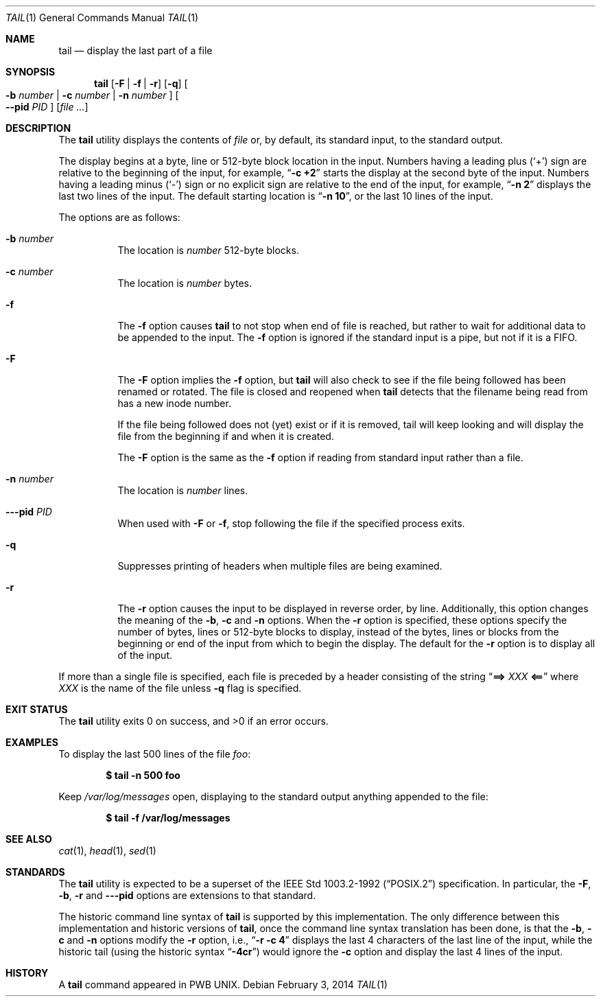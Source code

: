 .\" Copyright (c) 1980, 1990, 1991, 1993
.\"	The Regents of the University of California.  All rights reserved.
.\"
.\" This code is derived from software contributed to Berkeley by
.\" the Institute of Electrical and Electronics Engineers, Inc.
.\"
.\" Redistribution and use in source and binary forms, with or without
.\" modification, are permitted provided that the following conditions
.\" are met:
.\" 1. Redistributions of source code must retain the above copyright
.\"    notice, this list of conditions and the following disclaimer.
.\" 2. Redistributions in binary form must reproduce the above copyright
.\"    notice, this list of conditions and the following disclaimer in the
.\"    documentation and/or other materials provided with the distribution.
.\" 4. Neither the name of the University nor the names of its contributors
.\"    may be used to endorse or promote products derived from this software
.\"    without specific prior written permission.
.\"
.\" THIS SOFTWARE IS PROVIDED BY THE REGENTS AND CONTRIBUTORS ``AS IS'' AND
.\" ANY EXPRESS OR IMPLIED WARRANTIES, INCLUDING, BUT NOT LIMITED TO, THE
.\" IMPLIED WARRANTIES OF MERCHANTABILITY AND FITNESS FOR A PARTICULAR PURPOSE
.\" ARE DISCLAIMED.  IN NO EVENT SHALL THE REGENTS OR CONTRIBUTORS BE LIABLE
.\" FOR ANY DIRECT, INDIRECT, INCIDENTAL, SPECIAL, EXEMPLARY, OR CONSEQUENTIAL
.\" DAMAGES (INCLUDING, BUT NOT LIMITED TO, PROCUREMENT OF SUBSTITUTE GOODS
.\" OR SERVICES; LOSS OF USE, DATA, OR PROFITS; OR BUSINESS INTERRUPTION)
.\" HOWEVER CAUSED AND ON ANY THEORY OF LIABILITY, WHETHER IN CONTRACT, STRICT
.\" LIABILITY, OR TORT (INCLUDING NEGLIGENCE OR OTHERWISE) ARISING IN ANY WAY
.\" OUT OF THE USE OF THIS SOFTWARE, EVEN IF ADVISED OF THE POSSIBILITY OF
.\" SUCH DAMAGE.
.\"
.\"	@(#)tail.1	8.1 (Berkeley) 6/6/93
.\" $FreeBSD$
.\"
.Dd February 3, 2014
.Dt TAIL 1
.Os
.Sh NAME
.Nm tail
.Nd display the last part of a file
.Sh SYNOPSIS
.Nm
.Op Fl F | f | r
.Op Fl q
.Oo
.Fl b Ar number | Fl c Ar number | Fl n Ar number
.Oc
.Oo
.Fl -pid Ar PID
.Oc
.Op Ar
.Sh DESCRIPTION
The
.Nm
utility displays the contents of
.Ar file
or, by default, its standard input, to the standard output.
.Pp
The display begins at a byte, line or 512-byte block location in the
input.
Numbers having a leading plus
.Pq Ql +
sign are relative to the beginning
of the input, for example,
.Dq Li "-c +2"
starts the display at the second
byte of the input.
Numbers having a leading minus
.Pq Ql -
sign or no explicit sign are
relative to the end of the input, for example,
.Dq Li "-n 2"
displays the last two lines of the input.
The default starting location is
.Dq Li "-n 10" ,
or the last 10 lines of the input.
.Pp
The options are as follows:
.Bl -tag -width indent
.It Fl b Ar number
The location is
.Ar number
512-byte blocks.
.It Fl c Ar number
The location is
.Ar number
bytes.
.It Fl f
The
.Fl f
option causes
.Nm
to not stop when end of file is reached, but rather to wait for additional
data to be appended to the input.
The
.Fl f
option is ignored if the standard input is a pipe, but not if it is a FIFO.
.It Fl F
The
.Fl F
option implies the
.Fl f
option, but
.Nm
will also check to see if the file being followed has been renamed or rotated.
The file is closed and reopened when
.Nm
detects that the filename being read from has a new inode number.
.Pp
If the file being followed does not (yet) exist or if it is removed, tail
will keep looking and will display the file from the beginning if and when
it is created.
.Pp
The
.Fl F
option is the same as the
.Fl f
option if reading from standard input rather than a file.
.It Fl n Ar number
The location is
.Ar number
lines.
.It Fl --pid Ar PID
When used with
.Fl F
or
.Fl f ,
stop following the file if the specified process exits.
.It Fl q
Suppresses printing of headers when multiple files are being examined.
.It Fl r
The
.Fl r
option causes the input to be displayed in reverse order, by line.
Additionally, this option changes the meaning of the
.Fl b , c
and
.Fl n
options.
When the
.Fl r
option is specified, these options specify the number of bytes, lines
or 512-byte blocks to display, instead of the bytes, lines or blocks
from the beginning or end of the input from which to begin the display.
The default for the
.Fl r
option is to display all of the input.
.El
.Pp
If more than a single file is specified, each file is preceded by a
header consisting of the string
.Dq Li "==> " Ns Ar XXX Ns Li " <=="
where
.Ar XXX
is the name of the file unless
.Fl q
flag is specified.
.Sh EXIT STATUS
.Ex -std
.Sh EXAMPLES
To display the last 500 lines of the file
.Ar foo :
.Pp
.Dl $ tail -n 500 foo
.Pp
Keep
.Pa /var/log/messages
open, displaying to the standard output anything appended to the file:
.Pp
.Dl $ tail -f /var/log/messages
.Sh SEE ALSO
.Xr cat 1 ,
.Xr head 1 ,
.Xr sed 1
.Sh STANDARDS
The
.Nm
utility is expected to be a superset of the
.St -p1003.2-92
specification.
In particular, the
.Fl F ,
.Fl b ,
.Fl r
and
.Fl --pid
options are extensions to that standard.
.Pp
The historic command line syntax of
.Nm
is supported by this implementation.
The only difference between this implementation and historic versions
of
.Nm ,
once the command line syntax translation has been done, is that the
.Fl b ,
.Fl c
and
.Fl n
options modify the
.Fl r
option, i.e.,
.Dq Li "-r -c 4"
displays the last 4 characters of the last line
of the input, while the historic tail (using the historic syntax
.Dq Li -4cr )
would ignore the
.Fl c
option and display the last 4 lines of the input.
.Sh HISTORY
A
.Nm
command appeared in PWB UNIX.
